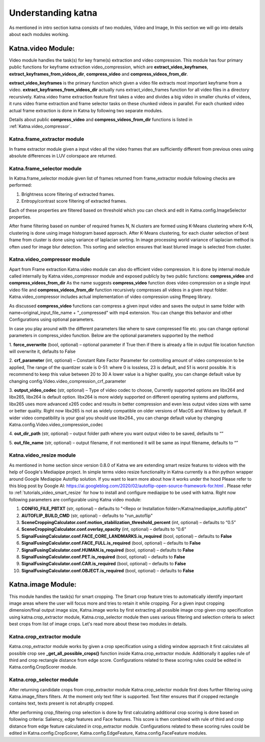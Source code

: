 Understanding katna
======================

As mentioned in intro section katna consists of two modules,
Video and Image, In this section we will go into details about 
each modules working. 

Katna.video Module:
--------------------

Video module handles the task(s) for key frame(s) extraction and video compression.
This module has four primary public functions for keyframe extraction
video_compression, which are **extract_video_keyframes**, **extract_keyframes_from_videos_dir**, **compress_video** and **compress_videos_from_dir**.

**extract_video_keyframes** is the primary function which given a video file
extracts most important keyframe from a video. **extract_keyframes_from_videos_dir**
actually runs extract_video_frames function for all video files in a directory
recursively.
Katna.video frame extraction feature first takes a video and divides a big video in smaller chunks of 
videos, it runs video frame extraction and frame selector tasks on these chunked
videos in parallel. For each chunked video actual frame extraction is done in
Katna by following two separate modules.

Details about public  **compress_video** and **compress_videos_from_dir**
functions is listed in :ref:`Katna.video_compressor`. 

Katna.frame_extractor module
~~~~~~~~~~~~~~~~~~~~~~~~~~~~~~~~~~~~

In frame extractor module given a input video all the video frames that
are sufficiently different from previous ones using absolute differences
in LUV colorspace are returned.

Katna.frame_selector module
~~~~~~~~~~~~~~~~~~~~~~~~~~~~~~~~~~~~

In Katna.frame_selector module given list of frames
returned from frame_extractor module following checks are performed: 

1. Brightness score filtering of extracted frames.
2. Entropy/contrast score filtering of extracted frames.

Each of these properties are filtered based on threshold which you can check
and edit in Katna.config.ImageSelector properties. 

After frame filtering based on number of required frames N, N clusters are 
formed using K-Means clustering where K=N, clustering is done using
image histogram based approach. 
After K-Means clustering, for each cluster selection of best frame from
cluster is done using variance of laplacian sorting. In image processing world 
variance of laplacian method is often used for image blur detection. 
This sorting and selection ensures that least blurred image is selected
from cluster.


.. _Katna.video_compressor:

Katna.video_compressor module
~~~~~~~~~~~~~~~~~~~~~~~~~~~~~~~~~~~~

Apart from Frame extraction Katna.video module can also do efficient video
compression. It is done by internal module called internally by Katna.video_compressor
module and exposed publicly by two public functions: 
**compress_video** and **compress_videos_from_dir**
As the name suggests **compress_video** function does video compression on a
single input video file and **compress_videos_from_dir** function recursively
compresses all videos in a given input folder.
Katna.video_compressor includes actual implementation of video compression using ffmpeg
library.

As discussed  **compress_video** functions
can compress a given input video and saves the output in same folder with
name=original_input_file_name + "_compressed" with mp4 extension. You can change
this behavior and other Configurations using optional parameters. 
 
In case you play around with the different parameters like where to save compressed file etc.
you can change optional parameters in compress_video function.
Below are the optional parameters supported by the method

1. **force_overwrite** (bool, optional) – optional parameter if True then if there \
is already a file in output file location function will overwrite it, defaults to False

2. **crf_parameter** (int, optional) – Constant Rate Factor Parameter for 
controlling amount of video compression to be applied, The range of the quantizer 
scale is 0-51: where 0 is lossless, 23 is default, and 51 is worst possible. 
It is recommend to keep this value between 20 to 30 A lower value is a higher quality, 
you can change default value by changing config.Video.video_compression_crf_parameter

3. **output_video_codec** (str, optional) – Type of video codec to choose, 
Currently supported options are libx264 and libx265, libx264 is default option. 
libx264 is more widely supported on different operating systems and platforms, 
libx265 uses more advanced x265 codec and results in better compression and even 
less output video sizes with same or better quality. Right now libx265 is not as 
widely compatible on older versions of MacOS and Widows by default. 
If wider video compatibility is your goal you should use libx264., 
you can change default value by changing Katna.config.Video.video_compression_codec

4. **out_dir_path** (str, optional) – output folder path where you want output 
video to be saved, defaults to “”

5. **out_file_name** (str, optional) – output filename, if not mentioned it will 
be same as input filename, defaults to “”


.. _Katna.video_resize:

Katna.video_resize module
~~~~~~~~~~~~~~~~~~~~~~~~~~~~~~~~~~~~
As mentioned in home section since version 0.8.0 of Katna we are extending
smart resize features to videos with the help of Google's Mediapipe project.
In simple terms video resize functionality in Katna currently is a thin
python wrapper around Google Mediapipe Autoflip solution. If you want to learn
more about how it works under the hood Please refer to this blog post by 
Google AI: https://ai.googleblog.com/2020/02/autoflip-open-source-framework-for.html .
Please refer to :ref:`tutorials_video_smart_resize`
for how to install and configure mediapipe to be used with katna. 
Right now following parameters are configurable using Katna video module:

#. **CONFIG_FILE_PBTXT**  (str, optional) – defaults to "<Repo or Installation folder>/Katna/mediapipe_autoflip.pbtxt"

#. **AUTOFLIP_BUILD_CMD**  (str, optional) – defaults to "run_autoflip"

#. **SceneCroppingCalculator.conf.motion_stabilization_threshold_percent**  (int, optional) – defaults to “0.5”

#. **SceneCroppingCalculator.conf.overlay_opacity**  (int, optional) – defaults to “0.6”

#. **SignalFusingCalculator.conf.FACE_CORE_LANDMARKS.is_required**  (bool, optional) – defaults to **False**

#. **SignalFusingCalculator.conf.FACE_FULL.is_required**  (bool, optional) – defaults to **False**

#. **SignalFusingCalculator.conf.HUMAN.is_required**  (bool, optional) – defaults to **False**

#. **SignalFusingCalculator.conf.PET.is_required**  (bool, optional) – defaults to **False**

#. **SignalFusingCalculator.conf.CAR.is_required**  (bool, optional) – defaults to **False**

#. **SignalFusingCalculator.conf.OBJECT.is_required**  (bool, optional) – defaults to **False**



Katna.image Module:
---------------------

This module handles the task(s) for smart cropping.
The Smart crop feature tries to automatically identify important image
areas where the user will focus more and tries to retain it while cropping.
For a given input cropping dimension/final output image size, Katna.image works
by first extracting all possible image crop given crop specification using 
katna.crop_extractor module, Katna.crop_selector module then uses various filtering
and selection criteria to select best crops from list of image crops.
Let's read more about these two modules in details. 

Katna.crop_extractor module
~~~~~~~~~~~~~~~~~~~~~~~~~~~~~~~~~~~~
Katna.crop_extractor module works by given a crop specification using a sliding
window approach it first calculates all possible crop see
**_get_all_possible_crops()** function inside Katna.crop_extractor module.
Additionally it applies rule of third and crop rectangle distance from edge score.
Configurations related to these scoring rules could be edited in
Katna.config.CropScorer module. 


Katna.crop_selector module
~~~~~~~~~~~~~~~~~~~~~~~~~~~~~~~~~~~~
After returning candidate crops from crop_extractor module Katna.crop_selector
module first does further filtering using Katna.image_filters filters.
At the moment only text filter is supported. Text filter ensures that
if cropped rectangle contains text, texts present is not abruptly cropped.

After performing crop_filtering crop selection is done by first calculating 
additional crop scoring is done based on following criteria: Saliency,
edge features and Face features.
This score is then combined with rule of third and crop distance from edge feature
calculated in crop_extractor module.
Configurations related to these scoring rules could be edited in
Katna.config.CropScorer, Katna.config.EdgeFeature, Katna.config.FaceFeature modules.

